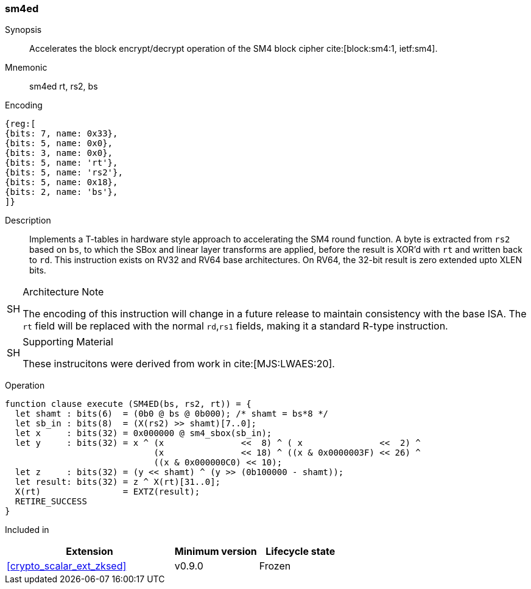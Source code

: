 [#insns-sm4ed, reftext="SM4 Encrypt/Decrypt Instruction"]
=== sm4ed

Synopsis::
Accelerates the block encrypt/decrypt operation of the SM4 block cipher
cite:[block:sm4:1, ietf:sm4].

Mnemonic::
sm4ed rt, rs2, bs

Encoding::
[wavedrom, , svg]
....
{reg:[
{bits: 7, name: 0x33},
{bits: 5, name: 0x0},
{bits: 3, name: 0x0},
{bits: 5, name: 'rt'},
{bits: 5, name: 'rs2'},
{bits: 5, name: 0x18},
{bits: 2, name: 'bs'},
]}
....

Description:: 
Implements a T-tables in hardware style approach to accelerating the
SM4 round function.
A byte is extracted from `rs2` based on `bs`, to which the SBox and
linear layer transforms are applied, before the result is XOR'd with
`rt` and written back to `rd`.
This instruction exists on RV32 and RV64 base architectures.
On RV64, the 32-bit result is zero extended upto XLEN bits.

.Architecture Note
[WARNING,caption="SH"]
====
The encoding of this instruction will change in a future release to maintain
consistency with the base ISA.
The `rt` field will be replaced with the normal `rd`,`rs1` fields, making
it a standard R-type instruction.
====

.Supporting Material
[NOTE,caption="SH"]
====
These instrucitons were derived from work in cite:[MJS:LWAES:20].
====

Operation::
[source,sail]
--
function clause execute (SM4ED(bs, rs2, rt)) = {
  let shamt : bits(6)  = (0b0 @ bs @ 0b000); /* shamt = bs*8 */
  let sb_in : bits(8)  = (X(rs2) >> shamt)[7..0];
  let x     : bits(32) = 0x000000 @ sm4_sbox(sb_in);
  let y     : bits(32) = x ^ (x               <<  8) ^ ( x               <<  2) ^
                             (x               << 18) ^ ((x & 0x0000003F) << 26) ^
                             ((x & 0x000000C0) << 10);
  let z     : bits(32) = (y << shamt) ^ (y >> (0b100000 - shamt));
  let result: bits(32) = z ^ X(rt)[31..0];
  X(rt)                = EXTZ(result);
  RETIRE_SUCCESS
}
--

Included in::
[%header,cols="4,2,2"]
|===
|Extension
|Minimum version
|Lifecycle state

| <<crypto_scalar_ext_zksed>>
| v0.9.0
| Frozen
|===


